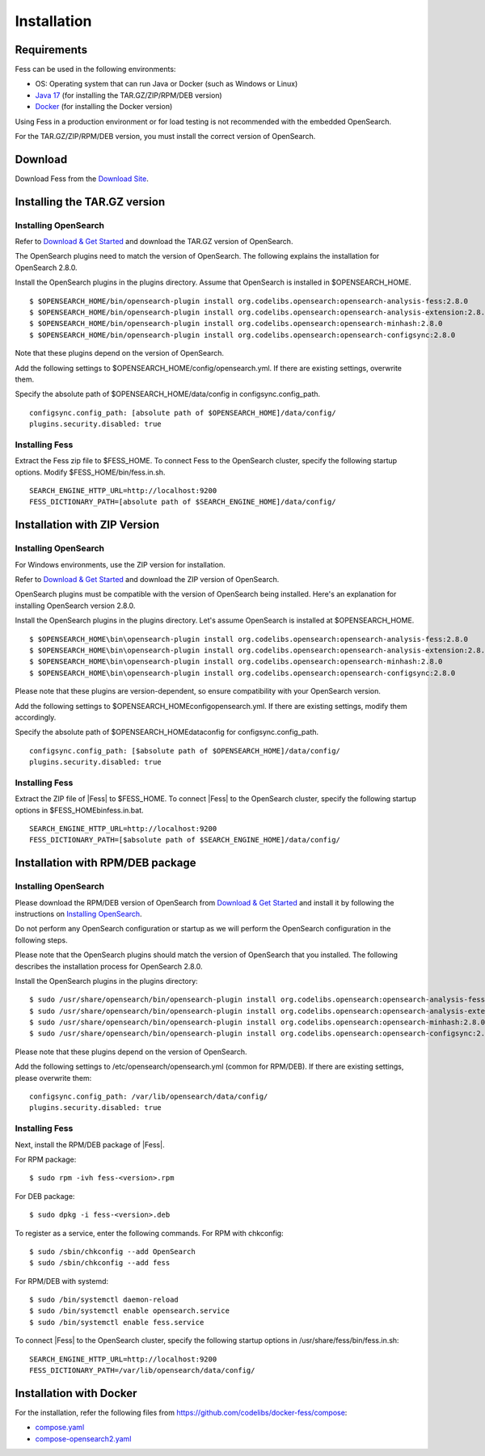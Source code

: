 ============
Installation
============

Requirements
============

Fess can be used in the following environments:

- OS: Operating system that can run Java or Docker (such as Windows or Linux)
- `Java 17 <https://adoptium.net/>`__ (for installing the TAR.GZ/ZIP/RPM/DEB version)
- `Docker <https://docs.docker.com/get-docker/>`__ (for installing the Docker version)

Using Fess in a production environment or for load testing is not recommended with the embedded OpenSearch.

For the TAR.GZ/ZIP/RPM/DEB version, you must install the correct version of OpenSearch.

Download
========

Download Fess from the `Download Site <https://fess.codelibs.org/downloads.html>`__.

Installing the TAR.GZ version
=============================

Installing OpenSearch
---------------------

Refer to `Download & Get Started <https://opensearch.org/downloads.html>`__ and download the TAR.GZ version of OpenSearch.

The OpenSearch plugins need to match the version of OpenSearch.
The following explains the installation for OpenSearch 2.8.0.

Install the OpenSearch plugins in the plugins directory.
Assume that OpenSearch is installed in $OPENSEARCH_HOME.

::

    $ $OPENSEARCH_HOME/bin/opensearch-plugin install org.codelibs.opensearch:opensearch-analysis-fess:2.8.0
    $ $OPENSEARCH_HOME/bin/opensearch-plugin install org.codelibs.opensearch:opensearch-analysis-extension:2.8.0
    $ $OPENSEARCH_HOME/bin/opensearch-plugin install org.codelibs.opensearch:opensearch-minhash:2.8.0
    $ $OPENSEARCH_HOME/bin/opensearch-plugin install org.codelibs.opensearch:opensearch-configsync:2.8.0

Note that these plugins depend on the version of OpenSearch.

Add the following settings to $OPENSEARCH_HOME/config/opensearch.yml.
If there are existing settings, overwrite them.

Specify the absolute path of $OPENSEARCH_HOME/data/config in configsync.config_path.

::

    configsync.config_path: [absolute path of $OPENSEARCH_HOME]/data/config/
    plugins.security.disabled: true

Installing Fess
---------------

Extract the Fess zip file to $FESS_HOME.
To connect Fess to the OpenSearch cluster, specify the following startup options.
Modify $FESS_HOME/bin/fess.in.sh.

::

    SEARCH_ENGINE_HTTP_URL=http://localhost:9200
    FESS_DICTIONARY_PATH=[absolute path of $SEARCH_ENGINE_HOME]/data/config/


Installation with ZIP Version
==============================

Installing OpenSearch
-----------------------

For Windows environments, use the ZIP version for installation.

Refer to `Download & Get Started <https://opensearch.org/downloads.html>`__ and download the ZIP version of OpenSearch.

OpenSearch plugins must be compatible with the version of OpenSearch being installed. Here's an explanation for installing OpenSearch version 2.8.0.

Install the OpenSearch plugins in the plugins directory. Let's assume OpenSearch is installed at $OPENSEARCH_HOME.

::

    $ $OPENSEARCH_HOME\bin\opensearch-plugin install org.codelibs.opensearch:opensearch-analysis-fess:2.8.0
    $ $OPENSEARCH_HOME\bin\opensearch-plugin install org.codelibs.opensearch:opensearch-analysis-extension:2.8.0
    $ $OPENSEARCH_HOME\bin\opensearch-plugin install org.codelibs.opensearch:opensearch-minhash:2.8.0
    $ $OPENSEARCH_HOME\bin\opensearch-plugin install org.codelibs.opensearch:opensearch-configsync:2.8.0

Please note that these plugins are version-dependent, so ensure compatibility with your OpenSearch version.

Add the following settings to $OPENSEARCH_HOME\config\opensearch.yml. If there are existing settings, modify them accordingly.

Specify the absolute path of $OPENSEARCH_HOME\data\config for configsync.config_path.

::

    configsync.config_path: [$absolute path of $OPENSEARCH_HOME]/data/config/
    plugins.security.disabled: true

Installing Fess
-----------------

Extract the ZIP file of |Fess| to $FESS_HOME.
To connect |Fess| to the OpenSearch cluster, specify the following startup options in $FESS_HOME\bin\fess.in.bat.

::

    SEARCH_ENGINE_HTTP_URL=http://localhost:9200
    FESS_DICTIONARY_PATH=[$absolute path of $SEARCH_ENGINE_HOME]/data/config/


Installation with RPM/DEB package
=================================

Installing OpenSearch
----------------------

Please download the RPM/DEB version of OpenSearch from `Download & Get Started <https://opensearch.org/downloads.html>`__ and install it by following the instructions on `Installing OpenSearch <https://opensearch.org/docs/2.7/install-and-configure/install-opensearch/index/>`__.

Do not perform any OpenSearch configuration or startup as we will perform the OpenSearch configuration in the following steps.

Please note that the OpenSearch plugins should match the version of OpenSearch that you installed. The following describes the installation process for OpenSearch 2.8.0.

Install the OpenSearch plugins in the plugins directory:

::

    $ sudo /usr/share/opensearch/bin/opensearch-plugin install org.codelibs.opensearch:opensearch-analysis-fess:2.8.0
    $ sudo /usr/share/opensearch/bin/opensearch-plugin install org.codelibs.opensearch:opensearch-analysis-extension:2.8.0
    $ sudo /usr/share/opensearch/bin/opensearch-plugin install org.codelibs.opensearch:opensearch-minhash:2.8.0
    $ sudo /usr/share/opensearch/bin/opensearch-plugin install org.codelibs.opensearch:opensearch-configsync:2.8.0

Please note that these plugins depend on the version of OpenSearch.

Add the following settings to /etc/opensearch/opensearch.yml (common for RPM/DEB). If there are existing settings, please overwrite them:

::

    configsync.config_path: /var/lib/opensearch/data/config/
    plugins.security.disabled: true

Installing Fess
---------------

Next, install the RPM/DEB package of |Fess|.

For RPM package:

::

    $ sudo rpm -ivh fess-<version>.rpm

For DEB package:

::

    $ sudo dpkg -i fess-<version>.deb

To register as a service, enter the following commands. For RPM with chkconfig:

::

    $ sudo /sbin/chkconfig --add OpenSearch
    $ sudo /sbin/chkconfig --add fess

For RPM/DEB with systemd:

::

    $ sudo /bin/systemctl daemon-reload
    $ sudo /bin/systemctl enable opensearch.service
    $ sudo /bin/systemctl enable fess.service

To connect |Fess| to the OpenSearch cluster, specify the following startup options in /usr/share/fess/bin/fess.in.sh:

::

    SEARCH_ENGINE_HTTP_URL=http://localhost:9200
    FESS_DICTIONARY_PATH=/var/lib/opensearch/data/config/

Installation with Docker
=====================================

For the installation, refer the following files from `https://github.com/codelibs/docker-fess/compose <https://github.com/codelibs/docker-fess/tree/v14.9.0/compose>`__:

- `compose.yaml <https://raw.githubusercontent.com/codelibs/docker-fess/v14.9.0/compose/compose.yaml>`__
- `compose-opensearch2.yaml <https://raw.githubusercontent.com/codelibs/docker-fess/v14.9.0/compose/compose-opensearch2.yaml>`__

